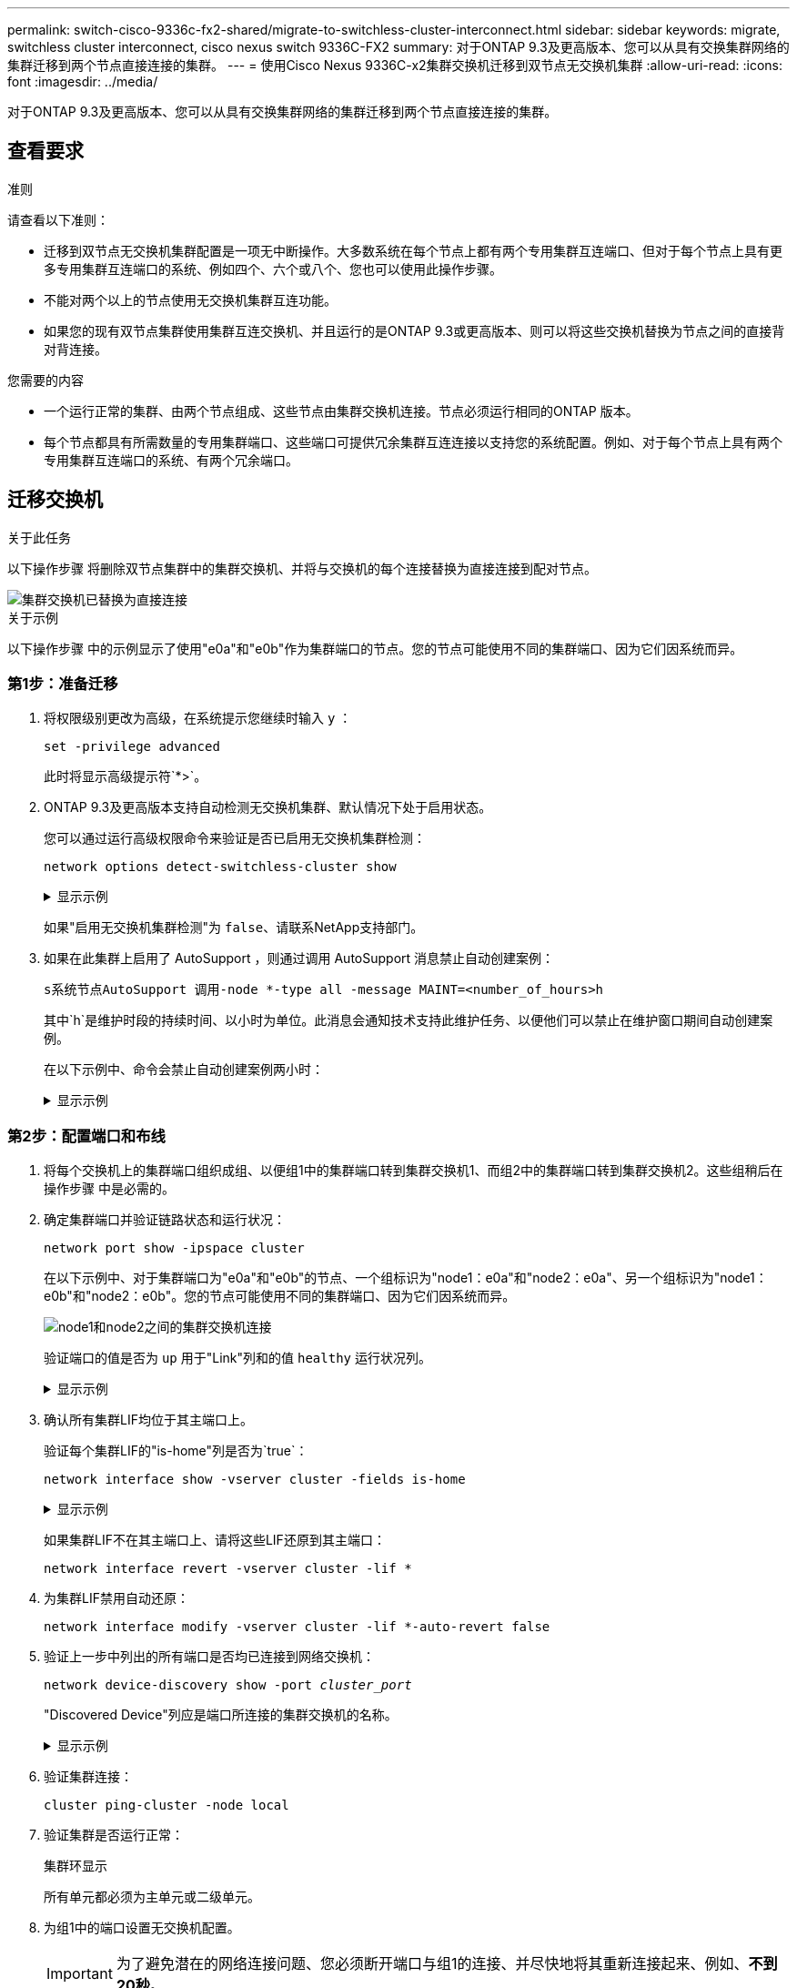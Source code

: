 ---
permalink: switch-cisco-9336c-fx2-shared/migrate-to-switchless-cluster-interconnect.html 
sidebar: sidebar 
keywords: migrate, switchless cluster interconnect, cisco nexus switch 9336C-FX2 
summary: 对于ONTAP 9.3及更高版本、您可以从具有交换集群网络的集群迁移到两个节点直接连接的集群。 
---
= 使用Cisco Nexus 9336C-x2集群交换机迁移到双节点无交换机集群
:allow-uri-read: 
:icons: font
:imagesdir: ../media/


[role="lead"]
对于ONTAP 9.3及更高版本、您可以从具有交换集群网络的集群迁移到两个节点直接连接的集群。



== 查看要求

.准则
请查看以下准则：

* 迁移到双节点无交换机集群配置是一项无中断操作。大多数系统在每个节点上都有两个专用集群互连端口、但对于每个节点上具有更多专用集群互连端口的系统、例如四个、六个或八个、您也可以使用此操作步骤。
* 不能对两个以上的节点使用无交换机集群互连功能。
* 如果您的现有双节点集群使用集群互连交换机、并且运行的是ONTAP 9.3或更高版本、则可以将这些交换机替换为节点之间的直接背对背连接。


.您需要的内容
* 一个运行正常的集群、由两个节点组成、这些节点由集群交换机连接。节点必须运行相同的ONTAP 版本。
* 每个节点都具有所需数量的专用集群端口、这些端口可提供冗余集群互连连接以支持您的系统配置。例如、对于每个节点上具有两个专用集群互连端口的系统、有两个冗余端口。




== 迁移交换机

.关于此任务
以下操作步骤 将删除双节点集群中的集群交换机、并将与交换机的每个连接替换为直接连接到配对节点。

image::../media/tnsc_clusterswitches_and_direct_connections.PNG[集群交换机已替换为直接连接]

.关于示例
以下操作步骤 中的示例显示了使用"e0a"和"e0b"作为集群端口的节点。您的节点可能使用不同的集群端口、因为它们因系统而异。



=== 第1步：准备迁移

. 将权限级别更改为高级，在系统提示您继续时输入 `y` ：
+
`set -privilege advanced`

+
此时将显示高级提示符`*>`。

. ONTAP 9.3及更高版本支持自动检测无交换机集群、默认情况下处于启用状态。
+
您可以通过运行高级权限命令来验证是否已启用无交换机集群检测：

+
`network options detect-switchless-cluster show`

+
.显示示例
[%collapsible]
====
以下示例输出显示了是否已启用此选项。

[listing]
----
cluster::*> network options detect-switchless-cluster show
   (network options detect-switchless-cluster show)
Enable Switchless Cluster Detection: true
----
====
+
如果"启用无交换机集群检测"为 `false`、请联系NetApp支持部门。

. 如果在此集群上启用了 AutoSupport ，则通过调用 AutoSupport 消息禁止自动创建案例：
+
`s系统节点AutoSupport 调用-node *-type all -message MAINT=<number_of_hours>h`

+
其中`h`是维护时段的持续时间、以小时为单位。此消息会通知技术支持此维护任务、以便他们可以禁止在维护窗口期间自动创建案例。

+
在以下示例中、命令会禁止自动创建案例两小时：

+
.显示示例
[%collapsible]
====
[listing]
----
cluster::*> system node autosupport invoke -node * -type all -message MAINT=2h
----
====




=== 第2步：配置端口和布线

. 将每个交换机上的集群端口组织成组、以便组1中的集群端口转到集群交换机1、而组2中的集群端口转到集群交换机2。这些组稍后在操作步骤 中是必需的。
. 确定集群端口并验证链路状态和运行状况：
+
`network port show -ipspace cluster`

+
在以下示例中、对于集群端口为"e0a"和"e0b"的节点、一个组标识为"node1：e0a"和"node2：e0a"、另一个组标识为"node1：e0b"和"node2：e0b"。您的节点可能使用不同的集群端口、因为它们因系统而异。

+
image::../media/tnsc_clusterswitch_connections.PNG[node1和node2之间的集群交换机连接]

+
验证端口的值是否为 `up` 用于"Link"列和的值 `healthy` 运行状况列。

+
.显示示例
[%collapsible]
====
[listing]
----
cluster::> network port show -ipspace Cluster
Node: node1
                                                                 Ignore
                                             Speed(Mbps) Health  Health
Port  IPspace   Broadcast Domain Link  MTU   Admin/Oper	 Status  Status
----- --------- ---------------- ----- ----- ----------- ------- -------
e0a   Cluster   Cluster          up    9000  auto/10000  healthy false
e0b   Cluster   Cluster          up    9000  auto/10000  healthy false

Node: node2
                                                                 Ignore
                                             Speed(Mbps) Health  Health
Port  IPspace   Broadcast Domain Link  MTU   Admin/Oper	 Status  Status
----- --------- ---------------- ----- ----- ----------- ------- -------
e0a   Cluster   Cluster          up    9000  auto/10000  healthy false
e0b   Cluster   Cluster          up    9000  auto/10000  healthy false
4 entries were displayed.
----
====
. 确认所有集群LIF均位于其主端口上。
+
验证每个集群LIF的"is-home"列是否为`true`：

+
`network interface show -vserver cluster -fields is-home`

+
.显示示例
[%collapsible]
====
[listing]
----
cluster::*> net int show -vserver Cluster -fields is-home
(network interface show)
vserver  lif          is-home
-------- ------------ --------
Cluster  node1_clus1  true
Cluster  node1_clus2  true
Cluster  node2_clus1  true
Cluster  node2_clus2  true
4 entries were displayed.
----
====
+
如果集群LIF不在其主端口上、请将这些LIF还原到其主端口：

+
`network interface revert -vserver cluster -lif *`

. 为集群LIF禁用自动还原：
+
`network interface modify -vserver cluster -lif *-auto-revert false`

. 验证上一步中列出的所有端口是否均已连接到网络交换机：
+
`network device-discovery show -port _cluster_port_`

+
"Discovered Device"列应是端口所连接的集群交换机的名称。

+
.显示示例
[%collapsible]
====
以下示例显示集群端口"e0a"和"e0b"已正确连接到集群交换机"CS1"和"CS2"。

[listing]
----
cluster::> network device-discovery show -port e0a|e0b
  (network device-discovery show)
Node/     Local  Discovered
Protocol  Port   Device (LLDP: ChassisID)  Interface  Platform
--------- ------ ------------------------- ---------- ----------
node1/cdp
          e0a    cs1                       0/11       BES-53248
          e0b    cs2                       0/12       BES-53248
node2/cdp
          e0a    cs1                       0/9        BES-53248
          e0b    cs2                       0/9        BES-53248
4 entries were displayed.
----
====
. 验证集群连接：
+
`cluster ping-cluster -node local`

. 验证集群是否运行正常：
+
`集群环显示`

+
所有单元都必须为主单元或二级单元。

. 为组1中的端口设置无交换机配置。
+

IMPORTANT: 为了避免潜在的网络连接问题、您必须断开端口与组1的连接、并尽快地将其重新连接起来、例如、*不到20秒*。

+
.. 同时断开与组1中端口的所有缆线。
+
在以下示例中、缆线与每个节点上的端口"e0a"断开连接、集群流量继续通过交换机和每个节点上的端口"e0b"进行传输：

+
image::../media/tnsc_clusterswitch1_disconnected.PNG[ClusterSwitch1已断开连接]

.. 使用缆线将组1中的端口背靠背连接在一起。
+
在以下示例中、node1上的"e0a"连接到node2上的"e0a"：

+
image::../media/tnsc_ports_e0a_direct_connection.PNG[端口"e0a"之间的直接连接]



. 无交换机集群网络选项从`false`过渡到`true`。这可能需要长达45秒。确认无交换机选项设置为`true`：
+
`network options switchless-cluster show`

+
以下示例显示无交换机集群已启用：

+
[listing]
----
cluster::*> network options switchless-cluster show
Enable Switchless Cluster: true
----
. 验证集群网络是否未中断：
+
`cluster ping-cluster -node local`

. 为组2中的端口设置无交换机配置。
+

IMPORTANT: 为了避免潜在的网络连接问题、您必须断开端口与组2的连接、并尽快地将其重新连接起来、例如、*不到20秒*。

+
.. 同时断开与组2中端口的所有缆线。
+
在以下示例中、缆线与每个节点上的端口"e0b"断开连接、集群流量继续通过"e0a"端口之间的直接连接进行：

+
image::../media/tnsc_clusterswitch2_disconnected.PNG[ClusterSwitch2已断开连接]

.. 使用缆线将group2中的端口背靠背连接在一起。
+
在以下示例中、node1上的"e0a"连接到node2上的"e0a"、node1上的"e0b"连接到node2上的"e0b"：

+
image::../media/tnsc_node1_and_node2_direct_connection.PNG[在node1和node2上的端口之间直接连接]







=== 第3步：验证配置

. 验证两个节点上的端口是否已正确连接：
+
`network device-discovery show -port _cluster_port_`

+
.显示示例
[%collapsible]
====
以下示例显示集群端口"e0a"和"e0b"已正确连接到集群配对节点上的相应端口：

[listing]
----
cluster::> net device-discovery show -port e0a|e0b
  (network device-discovery show)
Node/      Local  Discovered
Protocol   Port   Device (LLDP: ChassisID)  Interface  Platform
---------- ------ ------------------------- ---------- ----------
node1/cdp
           e0a    node2                     e0a        AFF-A300
           e0b    node2                     e0b        AFF-A300
node1/lldp
           e0a    node2 (00:a0:98:da:16:44) e0a        -
           e0b    node2 (00:a0:98:da:16:44) e0b        -
node2/cdp
           e0a    node1                     e0a        AFF-A300
           e0b    node1                     e0b        AFF-A300
node2/lldp
           e0a    node1 (00:a0:98:da:87:49) e0a        -
           e0b    node1 (00:a0:98:da:87:49) e0b        -
8 entries were displayed.
----
====
. 为集群LIF重新启用自动还原：
+
`network interface modify -vserver cluster -lif *-auto-revert true`

. 验证所有LIF是否均已归位。这可能需要几秒钟的时间。
+
`network interface show -vserver cluster -lif _lif_name_`

+
.显示示例
[%collapsible]
====
如果"Is Home"列为`true`、则已还原LIF、如以下示例中的`node1_clus2`和`node2_clus2`所示：

[listing]
----
cluster::> network interface show -vserver Cluster -fields curr-port,is-home
vserver  lif           curr-port is-home
-------- ------------- --------- -------
Cluster  node1_clus1   e0a       true
Cluster  node1_clus2   e0b       true
Cluster  node2_clus1   e0a       true
Cluster  node2_clus2   e0b       true
4 entries were displayed.
----
====
+
如果任何集群LIF未返回到其主端口、请手动还原它们：

+
`network interface revert -vserver cluster -lif _lif_name_`

. 从任一节点的系统控制台检查节点的集群状态：
+
`cluster show`

+
.显示示例
[%collapsible]
====
以下示例显示了两个节点上的epsilon均为`false`：

[listing]
----
Node  Health  Eligibility Epsilon
----- ------- ----------- --------
node1 true    true        false
node2 true    true        false
2 entries were displayed.
----
====
. 确认集群端口之间的连接：
+
`cluster ping-cluster local`

. 如果禁止自动创建案例，请通过调用 AutoSupport 消息重新启用它：
+
`ssystem node AutoSupport invoke -node * -type all -message MAINT=end`

+
有关详细信息，请参见 link:https://kb.netapp.com/Advice_and_Troubleshooting/Data_Storage_Software/ONTAP_OS/How_to_suppress_automatic_case_creation_during_scheduled_maintenance_windows_-_ONTAP_9["NetApp 知识库文章 1010449 ： How to suppress automatic case creation during scheduled maintenance windows."^]。

. 将权限级别重新更改为 admin ：
+
`set -privilege admin`


